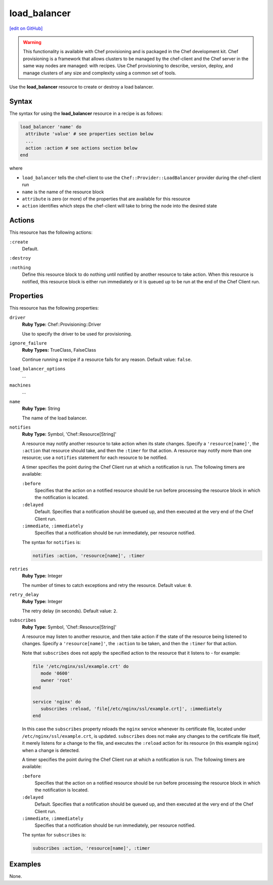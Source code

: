 =====================================================
load_balancer
=====================================================
`[edit on GitHub] <https://github.com/chef/chef-web-docs/blob/master/chef_master/source/resource_load_balancer.rst>`__

.. warning:: .. tag notes_provisioning

             This functionality is available with Chef provisioning and is packaged in the Chef development kit. Chef provisioning is a framework that allows clusters to be managed by the chef-client and the Chef server in the same way nodes are managed: with recipes. Use Chef provisioning to describe, version, deploy, and manage clusters of any size and complexity using a common set of tools.

             .. end_tag

.. tag resource_load_balancer_summary

Use the **load_balancer** resource to create or destroy a load balancer.

.. end_tag

Syntax
=====================================================
.. tag resource_load_balancer_syntax

The syntax for using the **load_balancer** resource in a recipe is as follows:

.. code-block:: ruby

   load_balancer 'name' do
     attribute 'value' # see properties section below
     ...
     action :action # see actions section below
   end

where

* ``load_balancer`` tells the chef-client to use the ``Chef::Provider::LoadBalancer`` provider during the chef-client run
* ``name`` is the name of the resource block
* ``attribute`` is zero (or more) of the properties that are available for this resource
* ``action`` identifies which steps the chef-client will take to bring the node into the desired state

.. end_tag

Actions
=====================================================
.. tag resource_load_balancer_actions

This resource has the following actions:

``:create``
   Default.

``:destroy``

``:nothing``
   .. tag resources_common_actions_nothing

   Define this resource block to do nothing until notified by another resource to take action. When this resource is notified, this resource block is either run immediately or it is queued up to be run at the end of the Chef Client run.

   .. end_tag

.. end_tag

Properties
=====================================================
.. tag resource_load_balancer_attributes

This resource has the following properties:

``driver``
   **Ruby Type:** Chef::Provisioning::Driver

   Use to specify the driver to be used for provisioning.

``ignore_failure``
   **Ruby Types:** TrueClass, FalseClass

   Continue running a recipe if a resource fails for any reason. Default value: ``false``.

``load_balancer_options``
   ...

``machines``
   ...

``name``
   **Ruby Type:** String

   The name of the load balancer.

``notifies``
   **Ruby Type:** Symbol, 'Chef::Resource[String]'

   .. tag resources_common_notification_notifies

   A resource may notify another resource to take action when its state changes. Specify a ``'resource[name]'``, the ``:action`` that resource should take, and then the ``:timer`` for that action. A resource may notify more than one resource; use a ``notifies`` statement for each resource to be notified.

   .. end_tag

   .. tag resources_common_notification_timers

   A timer specifies the point during the Chef Client run at which a notification is run. The following timers are available:

   ``:before``
      Specifies that the action on a notified resource should be run before processing the resource block in which the notification is located.

   ``:delayed``
      Default. Specifies that a notification should be queued up, and then executed at the very end of the Chef Client run.

   ``:immediate``, ``:immediately``
      Specifies that a notification should be run immediately, per resource notified.

   .. end_tag

   .. tag resources_common_notification_notifies_syntax

   The syntax for ``notifies`` is:

   .. code-block:: ruby

      notifies :action, 'resource[name]', :timer

   .. end_tag

``retries``
   **Ruby Type:** Integer

   The number of times to catch exceptions and retry the resource. Default value: ``0``.

``retry_delay``
   **Ruby Type:** Integer

   The retry delay (in seconds). Default value: ``2``.

``subscribes``
   **Ruby Type:** Symbol, 'Chef::Resource[String]'

   .. tag resources_common_notification_subscribes

   A resource may listen to another resource, and then take action if the state of the resource being listened to changes. Specify a ``'resource[name]'``, the ``:action`` to be taken, and then the ``:timer`` for that action.

   Note that ``subscribes`` does not apply the specified action to the resource that it listens to - for example:

   .. code-block:: ruby

     file '/etc/nginx/ssl/example.crt' do
        mode '0600'
        owner 'root'
     end

     service 'nginx' do
        subscribes :reload, 'file[/etc/nginx/ssl/example.crt]', :immediately
     end

   In this case the ``subscribes`` property reloads the ``nginx`` service whenever its certificate file, located under ``/etc/nginx/ssl/example.crt``, is updated. ``subscribes`` does not make any changes to the certificate file itself, it merely listens for a change to the file, and executes the ``:reload`` action for its resource (in this example ``nginx``) when a change is detected.

   .. end_tag

   .. tag resources_common_notification_timers

   A timer specifies the point during the Chef Client run at which a notification is run. The following timers are available:

   ``:before``
      Specifies that the action on a notified resource should be run before processing the resource block in which the notification is located.

   ``:delayed``
      Default. Specifies that a notification should be queued up, and then executed at the very end of the Chef Client run.

   ``:immediate``, ``:immediately``
      Specifies that a notification should be run immediately, per resource notified.

   .. end_tag

   .. tag resources_common_notification_subscribes_syntax

   The syntax for ``subscribes`` is:

   .. code-block:: ruby

      subscribes :action, 'resource[name]', :timer

   .. end_tag

.. end_tag

Examples
=====================================================
None.
